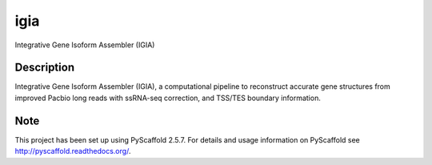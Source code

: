 ====
igia
====

Integrative Gene Isoform Assembler (IGIA)


Description
===========

Integrative Gene Isoform Assembler (IGIA), a computational pipeline to reconstruct accurate gene structures from improved Pacbio long reads with ssRNA-seq correction, and TSS/TES boundary information. 


Note
====

This project has been set up using PyScaffold 2.5.7. For details and usage
information on PyScaffold see http://pyscaffold.readthedocs.org/.
